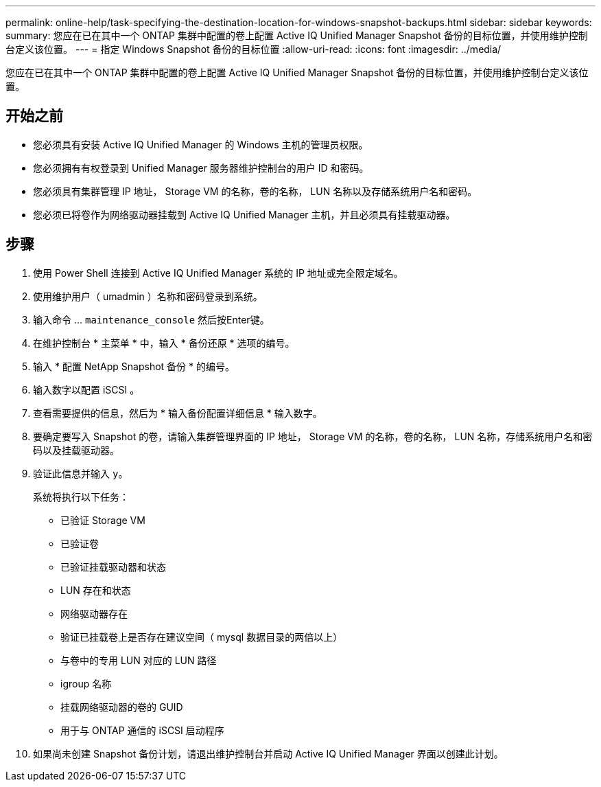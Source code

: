 ---
permalink: online-help/task-specifying-the-destination-location-for-windows-snapshot-backups.html 
sidebar: sidebar 
keywords:  
summary: 您应在已在其中一个 ONTAP 集群中配置的卷上配置 Active IQ Unified Manager Snapshot 备份的目标位置，并使用维护控制台定义该位置。 
---
= 指定 Windows Snapshot 备份的目标位置
:allow-uri-read: 
:icons: font
:imagesdir: ../media/


[role="lead"]
您应在已在其中一个 ONTAP 集群中配置的卷上配置 Active IQ Unified Manager Snapshot 备份的目标位置，并使用维护控制台定义该位置。



== 开始之前

* 您必须具有安装 Active IQ Unified Manager 的 Windows 主机的管理员权限。
* 您必须拥有有权登录到 Unified Manager 服务器维护控制台的用户 ID 和密码。
* 您必须具有集群管理 IP 地址， Storage VM 的名称，卷的名称， LUN 名称以及存储系统用户名和密码。
* 您必须已将卷作为网络驱动器挂载到 Active IQ Unified Manager 主机，并且必须具有挂载驱动器。




== 步骤

. 使用 Power Shell 连接到 Active IQ Unified Manager 系统的 IP 地址或完全限定域名。
. 使用维护用户（ umadmin ）名称和密码登录到系统。
. 输入命令 ... `maintenance_console` 然后按Enter键。
. 在维护控制台 * 主菜单 * 中，输入 * 备份还原 * 选项的编号。
. 输入 * 配置 NetApp Snapshot 备份 * 的编号。
. 输入数字以配置 iSCSI 。
. 查看需要提供的信息，然后为 * 输入备份配置详细信息 * 输入数字。
. 要确定要写入 Snapshot 的卷，请输入集群管理界面的 IP 地址， Storage VM 的名称，卷的名称， LUN 名称，存储系统用户名和密码以及挂载驱动器。
. 验证此信息并输入 `y`。
+
系统将执行以下任务：

+
** 已验证 Storage VM
** 已验证卷
** 已验证挂载驱动器和状态
** LUN 存在和状态
** 网络驱动器存在
** 验证已挂载卷上是否存在建议空间（ mysql 数据目录的两倍以上）
** 与卷中的专用 LUN 对应的 LUN 路径
** igroup 名称
** 挂载网络驱动器的卷的 GUID
** 用于与 ONTAP 通信的 iSCSI 启动程序


. 如果尚未创建 Snapshot 备份计划，请退出维护控制台并启动 Active IQ Unified Manager 界面以创建此计划。

